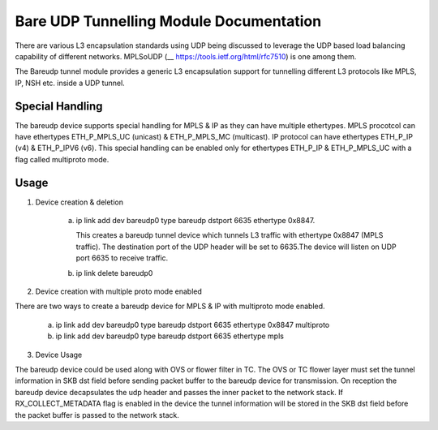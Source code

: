 .. SPDX-License-Identifier: GPL-2.0

========================================
Bare UDP Tunnelling Module Documentation
========================================

There are various L3 encapsulation standards using UDP being discussed to
leverage the UDP based load balancing capability of different networks.
MPLSoUDP (__ https://tools.ietf.org/html/rfc7510) is one among them.

The Bareudp tunnel module provides a generic L3 encapsulation support for
tunnelling different L3 protocols like MPLS, IP, NSH etc. inside a UDP tunnel.

Special Handling
----------------
The bareudp device supports special handling for MPLS & IP as they can have
multiple ethertypes.
MPLS procotcol can have ethertypes ETH_P_MPLS_UC  (unicast) & ETH_P_MPLS_MC (multicast).
IP protocol can have ethertypes ETH_P_IP (v4) & ETH_P_IPV6 (v6).
This special handling can be enabled only for ethertypes ETH_P_IP & ETH_P_MPLS_UC
with a flag called multiproto mode.

Usage
------

1) Device creation & deletion

    a) ip link add dev bareudp0 type bareudp dstport 6635 ethertype 0x8847.

       This creates a bareudp tunnel device which tunnels L3 traffic with ethertype
       0x8847 (MPLS traffic). The destination port of the UDP header will be set to
       6635.The device will listen on UDP port 6635 to receive traffic.

    b) ip link delete bareudp0

2) Device creation with multiple proto mode enabled

There are two ways to create a bareudp device for MPLS & IP with multiproto mode
enabled.

    a) ip link add dev  bareudp0 type bareudp dstport 6635 ethertype 0x8847 multiproto

    b) ip link add dev  bareudp0 type bareudp dstport 6635 ethertype mpls

3) Device Usage

The bareudp device could be used along with OVS or flower filter in TC.
The OVS or TC flower layer must set the tunnel information in SKB dst field before
sending packet buffer to the bareudp device for transmission. On reception the
bareudp device decapsulates the udp header and passes the inner packet to the
network stack. If RX_COLLECT_METADATA flag is enabled in the device the tunnel
information will be stored in the SKB dst field before the packet buffer is
passed to the network stack.
